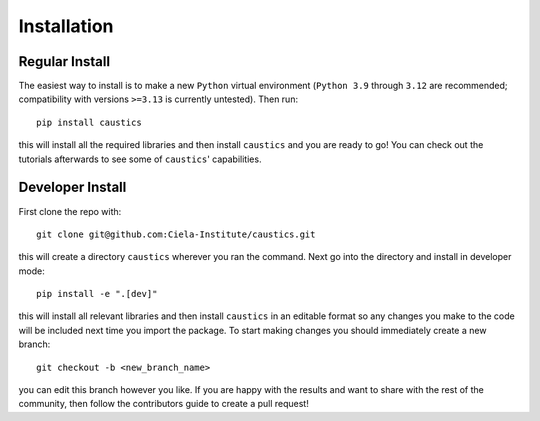 
Installation
============

Regular Install
---------------

The easiest way to install is to make a new ``Python`` virtual environment (``Python 3.9`` through ``3.12`` are recommended; compatibility with versions ``>=3.13`` is currently untested). Then run::

    pip install caustics

this will install all the required libraries and then install ``caustics`` and you are ready to go! You can check out the tutorials afterwards to see some of ``caustics``' capabilities.


Developer Install
-----------------

First clone the repo with::

    git clone git@github.com:Ciela-Institute/caustics.git

this will create a directory ``caustics`` wherever you ran the command. Next go into the directory and install in developer mode::

   pip install -e ".[dev]"

this will install all relevant libraries and then install ``caustics`` in an editable format so any changes you make to the code will be included next time you import the package. To start making changes you should immediately create a new branch::

   git checkout -b <new_branch_name>

you can edit this branch however you like. If you are happy with the results and want to share with the rest of the community, then follow the contributors guide to create a pull request!
